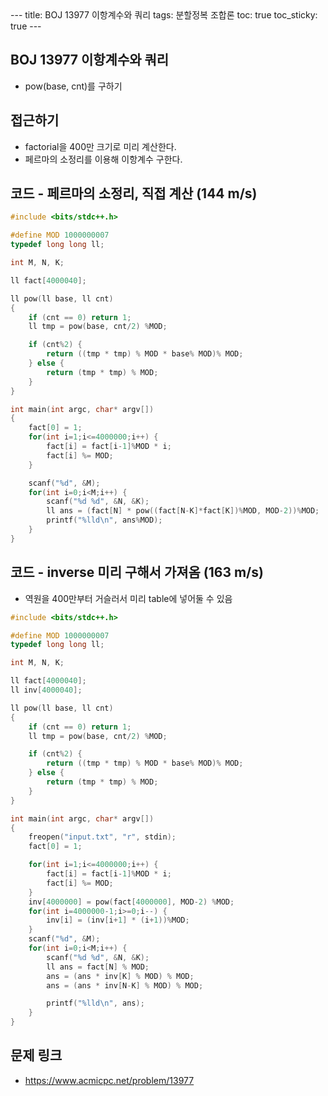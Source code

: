 #+HTML: ---
#+HTML: title: BOJ 13977 이항계수와 쿼리
#+HTML: tags: 분할정복 조합론
#+HTML: toc: true
#+HTML: toc_sticky: true
#+HTML: ---
#+OPTIONS: ^:nil

** BOJ 13977 이항계수와 쿼리
- pow(base, cnt)를 구하기

** 접근하기
- factorial을 400만 크기로 미리 계산한다.
- 페르마의 소정리를 이용해 이항계수 구한다.

** 코드 - 페르마의 소정리, 직접 계산 (144 m/s)
#+BEGIN_SRC cpp
#include <bits/stdc++.h>

#define MOD 1000000007
typedef long long ll;

int M, N, K;

ll fact[4000040];

ll pow(ll base, ll cnt)
{
	if (cnt == 0) return 1;
	ll tmp = pow(base, cnt/2) %MOD;

	if (cnt%2) {
		return ((tmp * tmp) % MOD * base% MOD)% MOD;
	} else {
		return (tmp * tmp) % MOD;
	}
}

int main(int argc, char* argv[])
{
	fact[0] = 1;
	for(int i=1;i<=4000000;i++) {
		fact[i] = fact[i-1]%MOD * i;
		fact[i] %= MOD;
	}

	scanf("%d", &M);
	for(int i=0;i<M;i++) {
		scanf("%d %d", &N, &K);
		ll ans = (fact[N] * pow((fact[N-K]*fact[K])%MOD, MOD-2))%MOD;
		printf("%lld\n", ans%MOD);
	}
}
#+END_SRC


** 코드 - inverse 미리 구해서 가져옴 (163 m/s)
- 역원을 400만부터 거슬러서 미리 table에 넣어둘 수 있음

#+BEGIN_SRC cpp
#include <bits/stdc++.h>

#define MOD 1000000007
typedef long long ll;

int M, N, K;

ll fact[4000040];
ll inv[4000040];

ll pow(ll base, ll cnt)
{
	if (cnt == 0) return 1;
	ll tmp = pow(base, cnt/2) %MOD;

	if (cnt%2) {
		return ((tmp * tmp) % MOD * base% MOD)% MOD;
	} else {
		return (tmp * tmp) % MOD;
	}
}

int main(int argc, char* argv[])
{
	freopen("input.txt", "r", stdin);
	fact[0] = 1;
	
	for(int i=1;i<=4000000;i++) {
		fact[i] = fact[i-1]%MOD * i;
		fact[i] %= MOD;
	}
	inv[4000000] = pow(fact[4000000], MOD-2) %MOD;
	for(int i=4000000-1;i>=0;i--) {
		inv[i] = (inv[i+1] * (i+1))%MOD;
	}
	scanf("%d", &M);
	for(int i=0;i<M;i++) {
		scanf("%d %d", &N, &K);
		ll ans = fact[N] % MOD;
		ans = (ans * inv[K] % MOD) % MOD;
		ans = (ans * inv[N-K] % MOD) % MOD;
		
		printf("%lld\n", ans);
	}
}
#+END_SRC

** 문제 링크
- https://www.acmicpc.net/problem/13977
